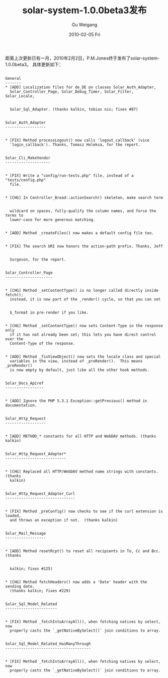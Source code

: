 #+TITLE: solar-system-1.0.0beta3发布
#+AUTHOR: Gu Weigang
#+EMAIL: guweigang@outlook.com
#+DATE: 2010-02-05 Fri
#+URI: /blog/2010/02/05/solar-system-1_0_0_beta3-released/
#+KEYWORDS: 
#+TAGS: framework, php, release, solar, solarphp, update
#+LANGUAGE: zh_CN
#+OPTIONS: H:3 num:nil toc:nil \n:nil ::t |:t ^:nil -:nil f:t *:t <:t
#+DESCRIPTION: 

距离上次更新已有一月，2010年2月2日，P.M.Jones终于发布了solar-system-1.0.0beta3。 
具体更新如下：


#+BEGIN_EXAMPLE
    
General 
------- 
* [ADD] Localization files for de_DE on classes Solar_Auth_Adapter, 
  Solar_Controller_Page, Solar_Debug_Timer, Solar_Filter, Solar_Locale, 


  Solar_Sql_Adapter. (thanks kalkin, tobias nix; fixes #87) 


Solar_Auth_Adapter 
------------------ 


* [FIX] Method processLogout() now calls 'logout_callback' (vice 
  'login_callback'). Thanks, Tomasz Holeksa, for the report. 


Solar_Cli_MakeVendor 
-------------------- 


* [FIX] Write a "config/run-tests.php" file, instead of a "tests/config.php" 
  file. 


* [CHG] In Controller_Bread::actionSearch() skeleton, make search term 


  wildcard on spaces, fully-qualify the column names, and force the terms to 
  lower-case for more generous matching. 


* [ADD] Method _createFiles() now makes a default config file too. 


* [FIX] The search URI now honors the action-path prefix. Thanks, Jeff 


  Surgeson, for the report. 


Solar_Controller_Page 
--------------------- 


* [CHG] Method _setContentType() is no longer called directly inside fetch(); 
  instead, it is now part of the _render() cycle, so that you can set 


  $_format in pre-render if you like. 


* [CHG] Method _setContentType() now sets Content-Type in the response only 
  if it has not already been set; this lets you have direct control over the 
  Content-Type of the response. 


* [ADD] Method _fixViewObject() now sets the locale class and special 
  variables in the view, instead of _preRender().  This means _preRender() 
  is now empty by default, just like all the other hook methods. 


Solar_Docs_Apiref 
----------------- 


* [ADD] Ignore the PHP 5.3.1 Exception::getPrevious() method in documentation. 


Solar_Http_Request 
------------------ 


* [ADD] METHOD_* constants for all HTTP and WebDAV methods. (thanks kalkin) 


Solar_Http_Request_Adapter* 
--------------------------- 


* [CHG] Replaced all HTTP/WebDAV method name strings with constants. (thanks 
  kalkin) 


Solar_Http_Request_Adapter_Curl 
------------------------------- 


* [FIX] Method _preConfig() now checks to see if the curl extension is loaded, 
  and throws an exception if not.  (thanks kalkin) 


Solar_Mail_Message 
------------------ 


* [ADD] Method resetRcpt() to reset all recipients in To, Cc and Bcc. (thanks 


  kalkin; fixes #125) 


* [CHG] Method fetchHeaders() now adds a 'Date' header with the sending date. 
  (thanks kalkin; fixes #229) 


Solar_Sql_Model_Related 
----------------------- 


* [FIX] Method _fetchIntoArrayAll(), when fetching natives by select, now 
  properly casts the `_getNativeBySelect()` join conditions to array. 


Solar_Sql_Model_Related_HasManyThrough 
-------------------------------------- 


* [FIX] Method _fetchIntoArrayAll(), when fetching natives by select, now 
  properly casts the `_getNativeBySelect()` join conditions to array.

#+END_EXAMPLE



